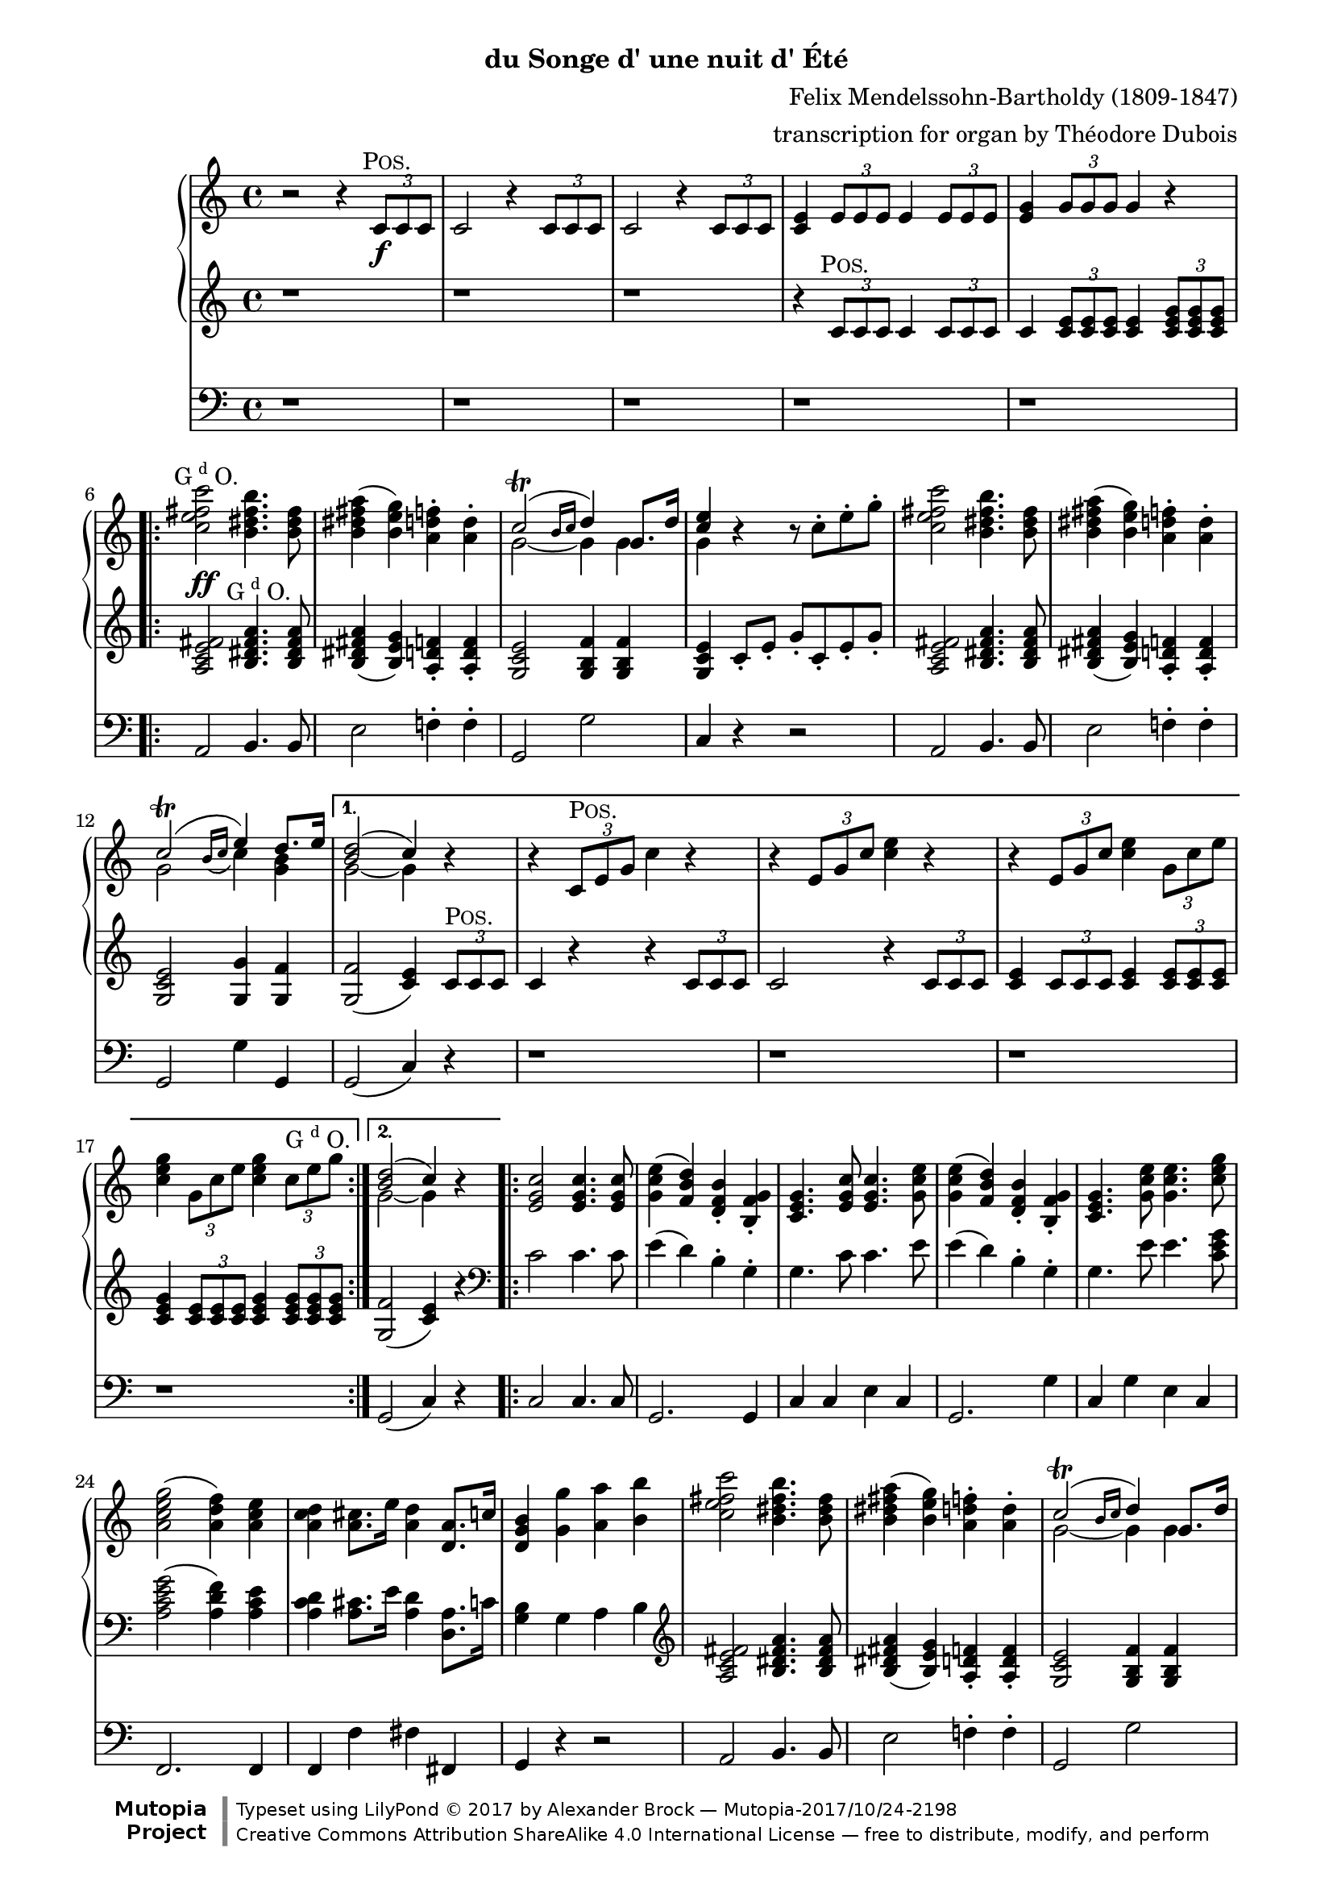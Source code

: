 \version "2.19.65"

\paper {
    page-top-space = #0.0
    %indent = 0.0
    line-width = 18.0\cm
    ragged-bottom = ##f
    ragged-last-bottom = ##f
}

%#(set-default-paper-size "a4")

#(set-global-staff-size 19)

\header {
        subtitle = "du Songe d' une nuit d' Été"
%        piece = "1. Adagio"
        mutopiatitle = "MARCHE NUPTIALE (Wedding march)"
composer =	 "Felix Mendelssohn-Bartholdy (1809-1847)"
mutopiacomposer= "Mendelssohn-BartholdyF"
%opus =	 	 "Op. 61"
mutopiaopus =	 "O 61"
        date = "ca.1909"
        mutopiainstrument = "Organ"
style	= "Romantic"
        source = "Paris: Durand & Cie., Plate D. & F. 9516"
        maintainer = "Alexander Brock"
        maintainerEmail = "alexander@lunar-orbit.de"
 arranger = "transcription for organ by Théodore Dubois"
 license = "Creative Commons Attribution-ShareAlike 4.0"
 footer = "Mutopia-2017/10/24-2198"
 copyright = \markup {\override #'(font-name . "DejaVu Sans, Bold") \override #'(baseline-skip . 0) \right-column {\with-url #"http://www.MutopiaProject.org" {\abs-fontsize #9  "Mutopia " \concat {\abs-fontsize #12 \with-color #white "ǀ" \abs-fontsize #9 "Project "}}}\override #'(font-name . "DejaVu Sans, Bold") \override #'(baseline-skip . 0 ) \center-column {\abs-fontsize #11.9 \with-color #grey \bold {"ǀ" "ǀ"}}\override #'(font-name . "DejaVu Sans,sans-serif") \override #'(baseline-skip . 0) \column { \abs-fontsize #8 \concat {"Typeset using " \with-url #"http://www.lilypond.org" "LilyPond " ©" 2017 ""by " \maintainer " — " \footer}\concat {\concat {\abs-fontsize #8 { \with-url #"http://creativecommons.org/licenses/by-sa/4.0/" "Creative Commons Attribution ShareAlike 4.0 International License" " — free to distribute, modify, and perform" }}\abs-fontsize #13 \with-color #white "ǀ" }}}
 tagline = ##f
}

% The score definition

positive=\markup{\column{
  \smallCaps{Pos.}
  %\italic{CH.}
}}

grande=\markup{\column{
  \line{G{\super{d}}O.}
  %\line{\italic{GR.}}
}}
rec=\markup{\column{
  \smallCaps{Réc.}
  %\italic{SW.}
}}

problemone= << {\shape #'((0.1 . 0.8) (0.0 . 1.0) (0.0 . 1.5) (-.2 . 0.6)) Slur  c2^\trill ( e4) d8. e16 |}
      \\
    {g,2 \grace{ \stemUp
   \once \override Slur #'direction = #DOWN
   b16( c} \stemDown c4) <b g>}
 >>

rh = \relative c' {
  r2 r4 \tuplet 3/2 {c8\f^\markup{\translate #(cons -1 0)\positive} c c}  |
  c2 r4  \tuplet 3/2 {c8 c c} |
   c2 r4 \tuplet 3/2 {c8 c c}  |
   <c e>4 \tuplet 3/2 { e8 e e} e4 \tuplet 3/2 { e8 e e} |
    <e g>4 \tuplet 3/2 { g8 g g} g4 r
    \repeat volta 2 {
   <c e fis c'>2^\markup{\translate #(cons -2 0) \grande}  <b dis fis b>4. <b dis fis>8 |
    <b dis fis a>4 (   <b e g>) <a d f>-.  <a d>4-. |
    << {c2^\trill (\grace{b16 c} d4) g,8. d'16| <e c>4} \\ {g,2~ g4 g | g} >>
    r4 r8  c8-. e-. g-. |
     <c, e fis c'>2 <b dis fis b>4. <b dis fis>8 |
     <b dis fis a>4 (  <b e g> )  <a d f>4-. <a d>-. |
\problemone

    }
    \alternative {
      {
        << {<d b>2( c4)} \\ {g2~ g4} >> r|
        r  \tuplet 3/2 { c,8^\positive e g} c4 r |
          r4  \tuplet 3/2 {e,8 g c} <c e>4 r |
      r4  \tuplet 3/2 { e,8 g c} <c e>4 \tuplet 3/2 {  g8 c e} |
       <c e g>4 \tuplet 3/2 { g8 c e} <c e g>4 \tuplet 3/2 { c8^\grande e8 g}

      }
      {
      << { <d b>2( c4)} \\ {g2~ g4} >> r4
      }
    }
    \repeat volta 2 {
       <e g c>2 q4. q8 |
        <g c e>4 (  <f b d> )  <d f b>-. <b f' g>-. |
      <c e g>4. <e g c>8 q4. <g c e>8 |
    <g c e>4 (  <f b d> )  <d f b>-. <b f' g>-. |
    <c e g>4.  <g' c e>8 q4. <c e g>8 |
     <a c e g>2 (  <a d f>4 )  <a c e> |
      <a c d>4 <a cis>8. e'16 <a, d>4 <d, a'>8. c'16 |
       <d, g b>4 <g g'> <a a'> <b b'> |
     <c e fis c'>2 <b dis fis b>4. <b dis fis>8 |
     <b dis fis a>4 (  <b e g> )  <a d f>4-. <a d>-. |
    << {c2^\trill (\grace{b16 c} d4) g,8. d'16| <e c>4} \\ {g,2~ g4 g | g} >>
    r4 r8  c8-. e-. g-. |
        <c, e fis c'>2 <b dis fis b>4. <b fis'>8 |
         <b fis' a>4 (  <bes e g> )  <a d f>4-. <a d a'>-. |
\problemone

    }
    \alternative {
    {<< { <d b>2( c4)} \\ {g2~ g4} >> r4}
    {<< { <d' b>2( c4)} \\ {g2~ g4} >> r8.}
    }
    \key g \major
    \repeat volta 2 {
     \partial 16  <b, g'>16^\markup{\translate #(cons -1.8 0) \positive}
    << { g'4.. b16 b4.. d16  |
         d4.. g16 g4.. e16 |
         d04.. e16 e4.. c16  |
         b4.. d16^\markup{\translate #(cons -1.8 0) \grande} d4.. b16 |
        a4.. d16 d4.. b16 |
        } \\ {
     b,8.[  g16 g8. g'16] g8.[ d16 d8. b'16]  |
     b8.[ g16 g8. e'16] e8.[ g,16 g8. c16]  |
     b8.[ g16 g8. c16] c8.[ g16 g8. a16]  |
     g8.[ g16 g8. b16] b8.[ d,16 d8. g16]  |
     fis8.[ d16 d8. b'16] b8.[ d,16 d8. g16]
    }>>
    }
    \alternative {
      {<< {<a fis>2 r4 r8. s16} \\ { fis8.[ d16 d8. d16] d8.[ d16 d8.] s16} >>}
      {<< {<a' fis>2 r4} \\ {fis8.[ d16 d8. d16] d4} >> }
    }
    \repeat volta 2 {
        <ais' cis e fis>4^\markup{\halign #.1 \grande} \noBreak|
     <<
       {s4..  dis16^\markup{\translate #(cons -1.8 0) \positive} dis4.. fis16 |
        fis4.. b16 b4.. g16 |
        fis4.. g16 g4.. e16 |
        dis4 s s d^\markup{\translate #(cons -2 2) {\grande}} |
        s4..  b16^\positive b4.. d16 |
         d4.. g16^\grande g4.. e16 |
          d4.. e16 e4.. c16 |
           b2 r4
       } \\
       {
     <b dis fis b>8.[ b16 b8. b16] b8.[ fis16 fis8. dis'16] |
      dis8.[ b16 b8. g'16] g8.[ b,16 b8. e16] |
      dis8.[ b16 b8. e16] e8.[ b16 b8. c16] |
      b8.[ b16 b8. dis16] dis4 <a c> |
       <g b d g>8.[ g16 g8.] g16] g8.[ d16 d8. b'16] |
        b8.[ g16 g8. e'16] e8.[ g,16 g8. c16] |
         b8.[ d,16 d8. c'16] c8.[ fis,16 fis8. a16] |
          g4 r r4
        }
    >>
    }
    \key c \major
    r4 |
         <c e fis c'>2 <b dis fis b>4. <b dis fis>8 |
     <b dis fis a>4 (  <b e g> )  <a d f>4-. <a d>-. |
    << {c2^\trill (\grace{b16 c} d4) g,8. d'16| <e c>4} \\ {g,2~ g4 g | g} >>
    r4 r8  c8-. e-. g-. |
        <c, e fis c'>2 <b dis fis b>4. <b fis'>8 |
         <b fis' a>4 (  <bes e g> )  <a d f>4-. <a d a'>-. |
\problemone
       << { <d b>2( c4)} \\ {g2~ g4} >>
     <a c>4^\markup{\translate #(cons -1 0) {\rec}} |
      <e g>4 (  <f a> <g bes> <gis b> )  |
      << { c4\< (  f a\> f \!|
           e d c b )  |
          b2 (  c4) c-\p  |
          <c f>2 (  c4 a )  |
          c2( a4 f )  |
         } \\ { a1 |
       f1 |
       f2( e4)  e |
       f1 |
       c1 |
} >>
 <f a>4( <e g> <f a> <g bes>) |
  <f a>2.
  \repeat volta 2 {
    c4^\markup{\translate #(cons -1 0) {\positive}} |
    << {
     c'4  (  a4 \< e f )  |
      a4. \>(  g8 f4  \! e )  |
       c'4(  a \< e f )
    a4. \> (  g8 f4 \! e )  |
     g'4.\sf \> (  f8 e4 d )  |
      cis4 (d f \! d  )   |
       } \\
       {
   c,1 |
   des |
   c |
   des |
   g~ |
   g2 gis
       }
    >>
   << {c4\p s4 s2} \\ {a4 (\stemUp <f a> <e g> <g bes> ) }
   >> |
    <f a>2.
}
  a4^\markup{\translate #(cons -1 0) {\grande}} |
   a4. (  bes8 a4_\markup{\translate #(cons -2 -3.5) {\italic cresc.}} )  a  |
   a'2-> (  f4 )  a, |
   a4. (  bes8 a4 )  a  |
   a'2-> (  f4 )  d |
   e4.-> (  d8 )  d4 d |
   e4.->_\markup{\translate #(cons 1 -4) {\italic {molto cresc.}}} (  d8 )  d4 d |
    f4 (  e d e ) |
    d2 (  cis4 )  a8^\markup{\translate #(cons -1 .7) \positive} b |
    c4._\markup{\translate #(cons 0 -3.3) {\italic {cresc.}}} (  d8 )  c4 c c'2->^\markup{\translate #(cons -2 0)ajoutez Anches: {G{\super{d}}O.}}
    _\markup{\translate #(cons -.7 3) \italic{add Reeds: GR.}}
    (  g4 )  c,
    c4. (  d8 )  c4 c c'2->^\markup{\translate #(cons -2 0)Boite ouverte}
    _\markup{\translate #(cons -.2 -.5)\italic{open Box}}
    (  g4 )   \tuplet 3/2 {c,8^\markup{\translate #(cons -1 0)\grande} c c} |
  c2 r4 \tuplet 3/2 {c8 c c} |
  c2 r4_\markup{\translate #(cons 0 -3.7) {\italic {cresc.}}}  \tuplet 3/2 {<c c,>8 <c c,> <c c,>} |
  <c c,>4 \tuplet 3/2 {<c c,>8 <c c,> <c c,>} <c c,>4 \tuplet 3/2 {<c c,>8 <c c,> <c c,>}  |
  <c c,>4^\markup{\translate #(cons -2 0)Positif_Anches}
  _\markup{\translate #(cons -1 2)\italic{Choir_Reeds}}
  \tuplet 3/2 {<c c,>8 <c c,> <c c,>} <c c,>4 \tuplet 3/2 {c8 c c}  |

   <c e fis c'>2^\markup{\translate #(cons -1 0) \grande}  <b dis fis b>4. <b dis fis>8 |
    <b dis fis a>4 (   <b e g>) <a d f>-.  <a d>4-. |
    << {c2^\trill (\grace{b16 c} d4) g,8. d'16| <e c>4} \\ {g,2~ g4 g | g} >>
    r4 r8  c8-. e-. g-. |
     <c, e fis c'>2 <b dis fis b>4. <b dis fis>8 |
     <b dis fis a>4 (  <b e g> )  <a d f>4-. <a d>-. |
\problemone
       << { <d b>2( c4)} \\ {g2~ g4} >> r4

          <e g c>2^\ff q4. q8 |
        <g c e>4 (  <f b d> )  <d f b>-. <b f' g>-. |
      <c e g>4. <e g c>8 q4. <g c e>8 |
    <g c e>4 (  <f b d> )  <d f b>-. <b f' g>-. |
    <c e g>4.  <g' c e>8 q4. <c e g>8 |
     <a c e g>2^\sf (  <a d f>4 )  <a c e> |
      <a c d>4 <a cis>8. e'16 <a, d>4 <d, a'>8. c'16 |
       <d, g b>4 <g g'> <a a'> <b b'> |
     <c e fis c'>2 <b dis fis b>4. <b dis fis>8 |
     <b dis fis a>4 (  <b e g> )  <a d f>4-. <a d>-. |
    << {c2^\trill (\grace{b16 c} d4) g,8. d'16| <e c>4} \\ {g,2~ g4 g | g} >>
    r4 r8  c8-. e-. g-. |
        <c, e fis c'>2 <b dis fis b>4. <b fis'>8 |
         <b fis' a>4 (  <bes e g> )  <a d f>4-. <a d a'>-. |
\problemone
       << { <d b>2( c4)} \\ {g2~ g4} >> r4

 r  \tuplet 3/2 { c,8^\markup{\translate #(cons -2 1) \positive} e g} c4 r |
          r4  \tuplet 3/2 {e,8 g c} <c e>4 r |
      r4  \tuplet 3/2 { e,8 g c} <c e>4 \tuplet 3/2 {  g8 c e} |
       <c e g>4 \tuplet 3/2 { g8 c e} <c e g>4 \tuplet 3/2 { c8 e8 g}

     \repeat volta 2 {
       c1~ \startTrillSpan |
       c1~ |
       c1~ |
       c1 \stopTrillSpan |
       g1~ \startTrillSpan |
       g1~ |
       g1~ |
      }
  \alternative {
    {
      g1\stopTrillSpan
    }
    {
      g2~\startTrillSpan g8\stopTrillSpan r^\markup{\column{
  \line{Bom.}
  \line{16 p.}
}} r4 \stopTrillSpan
    }
  } |
   <g c e>2^\markup{\translate #(cons -.5 4) \grande}_\ff <f g d'>4. <e g c>8 |
    <g c e>2 <f g d'>4. <e g c>8 |
     <d f c'>4 <d f b> <d f a> <d f g b> |
     <c e g c>2  g'2 \startTrillSpan~ |
      g1~ |
       g1~ |
        g1~ |
         g1 \stopTrillSpan|
  \appoggiatura{fis16 g}  <e g c>2 q  |
  q1\fermata

}

lh = \relative c' {
   r1 |
    r1 |
     r1 |
      r4 \tuplet 3/2 { c8^\markup{\translate #(cons -1 0)\positive} c c} c4  \tuplet 3/2 {c8 c c} |
  c4 \tuplet 3/2 { <c e>8 q q}  q4  \tuplet 3/2{ <c e g>8 q q}
      \repeat volta 2 {
   <a c e fis>2^\ff <b dis fis a>4.^\markup{\translate #(cons -1.7 0) \grande} q8 |
    <b dis fis a>4 (  <b e g> )  <a d f>-. q-. |
     <g c e>2 <g b f'>4 q |
      <g c e>4 c8-. e-. g-. c,-. e-. g-. |
       <a, c e fis>2 <b dis fis a>4. q8 |
        q4 (  <b e g> )  <a d f>-. q-. |
         <g c e>2 <g g'>4 <g f'> |
        }
    \alternative {
      {
        q2 (  <c e>4 )  \tuplet 3/2 { c8^\positive c c} |
     c4 r r \tuplet 3/2 { c8 c c} |
      c2 r4 \tuplet 3/2 { c8 c c}  |
      <c e>4  \tuplet 3/2 {c8 c c} <c e>4 \tuplet 3/2 { <c e>8 q q}  |
      <c e g>4 \tuplet 3/2 { <c e>8 q q}  <c e g>4 \tuplet 3/2{ <c e g>8 q q}
        }
      {
    <g f'>2 (  <c e>4 )  r |
       }
    }
    \repeat volta 2 {
   \clef bass
    c2 c4. c8 |
     e4 (  d )  b-. g-. |
    g4. c8 c4. e8 |
     e4 (  d )  b-. g-. |
    g4. e'8 e4. <c e g>8 |
     <a c e g>2 (  <a d f>4 )  <a c e> |
      <a c d>4 <a cis>8. e'16 <a, d>4 <d, a'>8. c'16 |
       <g b>4 g a b |
  \clef treble

     <a c e fis>2 <b dis fis a>4. q8 |
    <b dis fis a>4 (  <b e g> )  <a d f>-. q-. |
     <g c e>2 <g b f'>4 q |
      <g c e>4 c8-. e-. g-. c,-. e-. g-. |
       <c, e fis a>2 <b dis fis a>4. <b fis' a>8 |
    <b fis' a>4 (  <bes e g> )  <a d f>-. q-. |
     <g c e>2 <g g'>4 <g f'> |
      }
    \alternative {
      {q2 (  <c e>4 ) r4}
      {<g f'>2 (  <c e>4 ) r8.}
    }
     \key g \major
    \clef bass
    \repeat volta 2 {
    <b, g'>16^\markup{\translate #(cons -1.8 0) \positive} q4.. <g' b>16 q4.. <b d>16 |
   \clef treble
   q4.. <e g>16 q4.. <c e>16 <b d>4.. <c e>16 q4.. \clef bass  <a c>16 |
    <g b>4.. <b d>16 q4..  <g b>16 |
     <fis a>4.. <b d>16 q4.. <g b>16 |
    }
  \alternative {
      {<fis a>2 r4 r8. s16 |}
       {<fis a>2 r4 }
  }
  \clef treble
  \repeat volta 2 {
  <cis' e fis>4^\markup{\halign #.1 \grande} \ff |
   <b dis fis>4 r8. <b dis>16^\markup{\translate #(cons -1.8 0) \positive} q4.. <dis fis>16 |
    q4.. <g b>16 q4.. <e g>16 |
     <dis fis>4.. <e g>16 q4.. <c e>16 |
      <b dis>2 r4 <d fis>^\markup{\translate #(cons -1.9 .8) \grande} \ff |
       <g, d'>4 r8. <g b>16^\positive q4.. <b d>16 |
        q4.. <e g>16 q4.. <c e>16 |
         <b d>4.. <c e>16 q4.. <a c>16 |
          <g b>8. g16^\grande[ \noBeam g8. g'16] g4
}
          \key c \major
    \tuplet 3/2 { g8 g, g'}

      <a, c e fis>2 <b dis fis a>4. q8 |
    <b dis fis a>4 (  <b e g> )  <a d f>-. q-. |
    \break
     <g c e>2 <g b f'>4 q |
      <g c e>4 c8-. e-. g-. c,-. e-. g-. |
       <c, e fis a>2 <b dis fis a>4. <b fis' a>8 |
    <b fis' a>4 (  <bes e g> )  <a d f>-. q-. |
     <g c e>2 <g g'>4 <g f'> |
      q2 (  <c e>4^\p)
      \clef bass
 << {
     \stemDown <a c>4^\markup{\translate #(cons -1 1) {\rec}} \stemUp  |
     <e g> (  <f a>4 <g bes> <gis b> )  |
      <a c>1 |
       b2 d |
        <as d>2 (  <g c>4 )  q |
         <f c'>1 |
          <f a>1~ |
           q4 (  <g bes> <f a> <e g> )  |
     <f a>2.
    } \\
    { r8 c~ c c4 c c c8~[ |
     c8] c4 c c c8~[ |
     c8] c4 c c c8~[ |
     c8] c4 c c c8~[ |
     c8] c4 c c c8~[ |
     c8] c4 c c c8~ |
     c8 c4 c c c8~[ |
     c8] c4 c c8}\\
    {s4 s1 s1 as'}
 >>
 \repeat volta 2 {
  r4  |

 << {
    f1^\markup{\translate #(cons -.5 0) {\positive}} |
     f2 b |
      f1 f2 g |

    } \\ {
  r8  c,4 c c c8 |
   r8 des4 des des des8 |
   r8 c4 c c c8 |
  r8 des4 des des des8 |

 } >>

 r8  <f g d'!>4 q q q8~ |
  q8 q4 q <f gis d'> q8 |
   r8 <f a c>[ r <f a c> r <g bes c> r <e g c>] |
    r8 <f a c>4 q q8~ }

     q8 q | \clef treble
  r8 <a e' g>4^\markup{\translate #(cons -2 0) {\grande}} q q q8 |
   r8 <a d f>4 q q q8 |
    r8 <a cis e>4 q q q8 |
     r8 <a d f>4 q q q8 |
      r8 <bes c e>4 q8 r <a d f>4 q8 |
  r8  <bes d g>4 q8 r <a d a'>4 q8 |
   r8 <d bes'>4 ^\> q8 r <bes d g>4 q8 \! |
    r8 <a e' g>4 q q <a cis e>8^\markup{\translate #(cons -2 1) \positive} |
     r8 <a c! d>4 q q q8 |
      r8 <g c d g>4 q q q8 |
       r8 <a c d fis>4 q q q8 |
        r8 <g c d g>4 q q q8 |
  r8^\p
  << {
      d'4 d8 e4 (  d )  |
       e4 (  d )  e (  d )|
       e4 (  d )  e (  d )|
       e4 (  d )  e (  d )|

     } \\ {
   <fis, a>4 q8~ q2 |
    q1 |
     <a fis'>1 |
      q1 |

  } >>

     <a c e fis>2^\markup{\translate #(cons -1 0) \grande}_\ff <b dis fis a>4. q8 |
    <b dis fis a>4 (  <b e g> )  <a d f>-. q-. |
     <g c e>2 <g b f'>4 q |
      <g c e>4 c8-. e-. g-. c,-. e-. g-. |
       <a, c e fis>2 <b dis fis a>4. q8 |
        q4 (  <b e g> )  <a d f>-. q-. |
         <g c e>2 <g g'>4 <g f'> |
    q2 (  <c e>4 ) r

     \clef bass
    c2^\ff c4. c8 |
     e4 (  d )  b-. g-. |
    g4. c8 c4. e8 |
     e4 (  d )  b-. g-. |
    g4. e'8 e4. <c e g>8 |
     <a c e g>2 (  <a d f>4 )  <a c e> |
      <a c d>4 <a cis>8. e'16 <a, d>4 <d, a'>8. c'16 |
       <g b>4 \clef treble  r8 f'!-. e-. d-. c-. b-. |
        a8-. c-. e-. fis-. b,-. dis-. fis-. a-. |
    r8 <b, dis fis a> r <b e g> r <a d f> r <a d f> |
     r8 g-. c-. e-. r g,-. b-. f'-. |
      c8-. e-. g-. e-. c-. g'-. e-. c-. |
       a8-. c-. e-. fis-. a,-. dis-. fis-. a-. |
        r8 <b, fis' a> r <bes e g> r <a d f> r <a d f> |
    r8 g-. c-. e-. g4 <g, f'> |
     q2 (  <c e>4 )

     \tuplet 3/2 { c8^\markup{\translate #(cons -1 0) \positive} c c} |
     c4 r r \tuplet 3/2 { c8 c c} |
      c2 r4 \tuplet 3/2 { c8 c c}  |
      <c e>4  \tuplet 3/2 {c8 c c} <c e>4 \tuplet 3/2 { <c e>8 q q}  |
      <c e g>4 \tuplet 3/2 { <c e>8 q q}  <c e g>4 \tuplet 3/2{ <c e g>8 q q}

  \clef bass
  \repeat volta 2 {
   <bes c g'>2^\f <a c f>4. <gis c e>8 |
    q2 <a c f> |
  <f c' f>2^\markup{\translate #(cons -.5 4) \grande}  <g c e>4. <a c dis>8 |
   q2 <g c e> |
   \clef treble
    <g' c e>2^\positive^\f  <f g d'>4. <e g c>8 |
     <g c e>2 <f g d'>4. <e g c>8 |
      <d f g c>4 <d f g b>^\markup{\translate #(cons -.5 2) \grande} <d f g a> <d f g b> |
  }
  \alternative {
       {<c e g c>2 r |}
       { <c e g c>2 g'\startTrillSpan~ |}
  }
         g1~ |
          g1~ |
           g1~ |
            g2~  g8 \stopTrillSpan r r8. <c e>16 |
  q2 q |
   q2. r8. <c, e g c>16 |
    q2 q |
     q2. r8. <c e g c>16 |
      q2 q |
       q1\fermata
}


pedal = \relative c {
  \clef bass
  r1 |
   r1 |
    r1 |
     r1 |
      r1 |
     \repeat volta 2 {
  a2 b4. b8 |
   e2 f!4-. f-. |
    g,2 g' |
     c,4 r r2 |
      a2 b4. b8 |
       e2 f!4-. f-. |
        g,2 g'4 g, |
            }
    \alternative {
      {
    g2 (  c4 )  r |
         r1 |
    r1 |
     r1 |
      r1 |
        }
      {
   g2 (  c4 )  r |
       }
    }
    \repeat volta 2 {
    c2 c4. c8 |
     g2. g4 |
      c4 c e c |
       g2. g'4 |
        c,4 g' e c |
  f,2. f4 |
   f4 f' fis fis, |
    g4 r r2 |
     a2 b4. b8 |
      e2 f!4-. f-. |
   g,2 g' c,4 r r2 |
    a'4 fis b dis,  |
    e cis d f,  |
     g2 g'4 g,
      }
    \alternative {
    {g2 (  c4 )  r4}
    {g2 (  c4 )  r8.}
    }
   \key g \major
   \repeat volta 2 {
    r16 |
    r1 |
     r1 |
      r1 |
       r4 r8. g16 g4.. b16 |
        d4.. g,16 g4.. b16 |
    }
    \alternative {
         {d2 r4 r8. s16}
         { d2 r4 }
    }
    \repeat volta 2{
           fis4 |
            b,4 r r2 |
    r1 |
     r1 |
      r2 r4  d4 |
    g,4 r r2 |
     r2 c (  |
     d4 )   r4 d2 (  |
      g,4 )r r }
    \key c \major   r4 |

  a2 b4. b8 |
   e2 f!4-. f-. |
    g,2 g' |
     c,4 g' e c |
     a' fis b dis, |
     e cis d f, |
     g2 g'4 g,  |
     g2  (  c4  ) r |

   r1^\markup{Otez Tirasses et Anches de tous les claviers excepté du Récit}_\markup{Manuals and Pedal uncoupled and Reeds in (Swell excepted)} |
    r1 |
     r1 |
      r2 r4 bes-. |
       a4-. r r2 |
        f4-. r r2 |
         c'4-. r r2 |
          f,4-. r r
   \repeat volta 2 {
    r |
     a4 r r2 |
     bes4 r g r |
     a r r2 |
     bes4 r r2 |
     b!4^\sf r r2 |
     r1 |
      c4-.^\p r c-. r |
       f,4 r r
   }
       r |
        cis1_\markup{\translate #(cons 8 -2) {\italic cresc.}} |
         d1 |
          g1 |
           f1 |
   g4 r a r  |
   bes r f r  |
   g r bes r4 |
   a  r4 r g-. |
    fis1 |
    g |
    a  |
    g  |
    fis4 r r2 |
     r1^\markup{\translate #(cons -2 0)mettez Anchez Ped. et Tirasses}
      _\markup{\translate #(cons -2 0)\italic{add Reeds Pedal_Pedal with manuals coupled}}
      |
      r1 |
       r1 |
   a2 b4. b8 |
    e2 f!4-. f-. |
     g,2 g' |
      c,4 g' e c |
   a2 b4. b8 e2 f!4-. f-. |
    g,2 g'4 g, |
     g2 (  c4 )  r

   c2^\ff c4. c8 |
    g2. g4 |
     c4 c e c |
      g2. g'4 |
       c,4 g' e c |
        f,2.^\sf f4 |
         f4 f' fis fis, |
          g4 r r2 |
  a2 b |
   e2 f! |
    g,2 g' |
     c,4 g' e c |
      a'4 fis b dis, |
       e4 cis d f |
        g,2 g'4 g, |
          g2 (  c4 )  r |
   r1 |
    r1 |
     r1 |
      r1 |
  \repeat volta 2 {
       r1 |
        r1 |
   a2^\ff g4. fis8 |
    fis2 g |
     r1 |
      r1 |
       r4 g^\ff g g |
  }
  \alternative {
    {c2 r |}
    {c2 r |}
  }
          r1 |
           r1 |
            r4 g g g |
             c2 r2 |
              r1 |
               r1 |
                r1 |
                 r2 r4 r8. <c, c'>16 |
                  q2 q |
                   q1\fermata


}

\score {
<<

  \new PianoStaff <<
    \new Staff  {
      \set Staff.midiInstrument = #"church organ"
      \key c \major \rh
    }
    \new Staff  {
      \set Staff.midiInstrument = #"church organ"
      \key c \major \lh
    }

  >>
  \new Staff {
    \set Staff.midiInstrument = #"church organ"
    \key c \major \pedal
  }

>>
  \layout { }
}

\score {
<<

  \new PianoStaff <<
    \new Staff  {
      \set Staff.midiInstrument = #"church organ"
      \key c \major \unfoldRepeats{\rh}
    }
    \new Staff  {
      \set Staff.midiInstrument = #"church organ"
      \key c \major \unfoldRepeats{\lh}
    }

  >>
  \new Staff {
    \set Staff.midiInstrument = #"church organ"
    \key c \major \unfoldRepeats{\pedal}
  }

>>
  \midi { \tempo 2=65}
}
